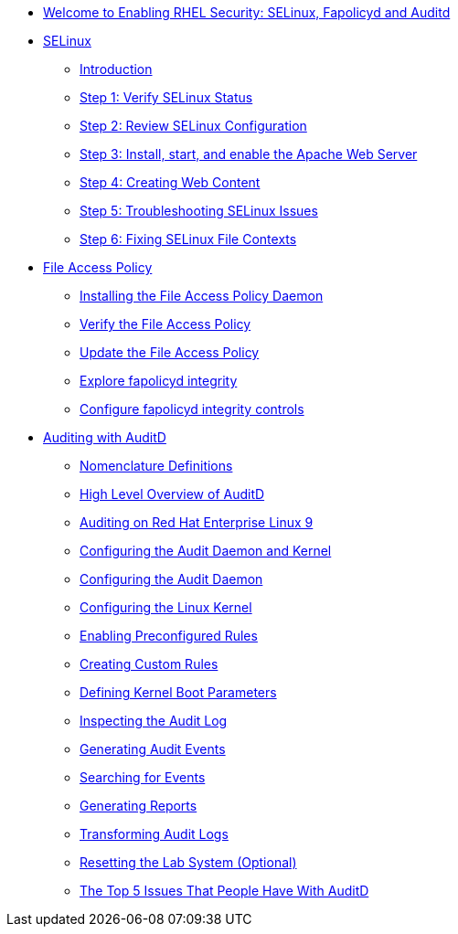 * xref:index.adoc[Welcome to Enabling RHEL Security: SELinux, Fapolicyd and Auditd]

* xref:SELinux.adoc[SELinux]
** xref:SELinux.adoc[Introduction]
** xref:SELinux.adoc[Step 1: Verify SELinux Status]
** xref:SELinux.adoc[Step 2: Review SELinux Configuration]
** xref:SELinux.adoc[Step 3: Install, start, and enable the Apache Web Server]
** xref:SELinux.adoc[Step 4: Creating Web Content]
** xref:SELinux.adoc[Step 5: Troubleshooting SELinux Issues]
** xref:SELinux.adoc[Step 6: Fixing SELinux File Contexts]

* xref:FAPolicyd.adoc[File Access Policy]
** xref:FAPolicyd.adoc[Installing the File Access Policy Daemon]
** xref:FAPolicyd.adoc[Verify the File Access Policy]
** xref:FAPolicyd.adoc[Update the File Access Policy]
** xref:FAPolicyd.adoc[Explore fapolicyd integrity]
** xref:FAPolicyd.adoc[Configure fapolicyd integrity controls]

* xref:SELinux.adoc[Auditing with AuditD]
** xref:SELinux.adoc[Nomenclature Definitions]
** xref:SELinux.adoc[High Level Overview of AuditD]
** xref:SELinux.adoc[Auditing on Red Hat Enterprise Linux 9]
** xref:SELinux.adoc[Configuring the Audit Daemon and Kernel]
** xref:SELinux.adoc[Configuring the Audit Daemon]
** xref:SELinux.adoc[Configuring the Linux Kernel]
** xref:SELinux.adoc[Enabling Preconfigured Rules]
** xref:SELinux.adoc[Creating Custom Rules]
** xref:SELinux.adoc[Defining Kernel Boot Parameters]
** xref:SELinux.adoc[Inspecting the Audit Log]
** xref:SELinux.adoc[Generating Audit Events]
** xref:SELinux.adoc[Searching for Events]
** xref:SELinux.adoc[Generating Reports]
** xref:SELinux.adoc[Transforming Audit Logs]
** xref:SELinux.adoc[Resetting the Lab System (Optional)]
** xref:SELinux.adoc[The Top 5 Issues That People Have With AuditD]
